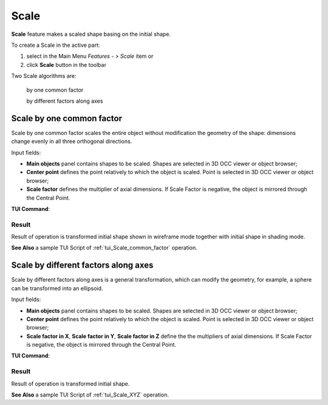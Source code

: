 .. |scale.icon|    image:: images/scale.png

Scale
=====

**Scale** feature makes a scaled shape basing on the initial shape.

To create a Scale in the active part:

#. select in the Main Menu *Features - > Scale* item  or
#. click |scale.icon| **Scale** button in the toolbar

Two Scale algorithms are:

  .. image:: images/scale_factor_32x32.png    
    :align: left
  by one common factor 

  .. image:: images/scale_dimensions_32x32.png    
    :align: left
  by different factors along axes

Scale by one common factor
--------------------------

Scale by one common factor scales the entire object without modification the geometry of the shape: dimensions change evenly in all three orthogonal directions.

.. image:: images/Scale1.png
  :align: center

.. centered::
  Scale by one common factor property panel

Input fields:

- **Main objects** panel contains shapes to be scaled. Shapes are selected in 3D OCC viewer or object browser;
- **Center point** defines the point relatively to which the object is scaled. Point is selected in 3D OCC viewer or object browser;
- **Scale factor** defines the multiplier of axial dimensions. If Scale Factor is negative, the object is mirrored through the Central Point. 

**TUI Command**:

.. py:function:: model.addScale(Part_doc, [shape], center, factor)
 
    :param part: The current part object.
    :param list: A list of shapes in format *model.selection(TYPE, shape)*.
    :param object: A center point in format *model.selection(TYPE, shape)*.
    :param real: Scale factor.
    :return: Result object.

Result
""""""

Result of operation is transformed initial shape shown in wireframe mode together  with initial shape in shading mode.

.. image:: images/Scale_common_factor.png
   :align: center

.. centered::
   Scale by one common factor

**See Also** a sample TUI Script of :ref:`tui_Scale_common_factor` operation.  

Scale by different factors along axes
-------------------------------------

Scale by different factors along axes is a general transformation, which can modify the geometry, for example, a sphere can be transformed into an ellipsoid.

.. image:: images/Scale2.png
  :align: center

.. centered::
  Scale: define by different factors property panel

Input fields:

- **Main objects** panel contains shapes to be scaled. Shapes are selected in 3D OCC viewer or object browser;
- **Center point** defines the point relatively to which the object is scaled. Point is selected in 3D OCC viewer or object browser;
- **Scale factor in X**, **Scale factor in Y**, **Scale factor in Z** define the the multipliers of axial dimensions.  If Scale Factor is negative, the object is mirrored through the Central Point. 

**TUI Command**:

.. py:function:: model.addScale(Part_doc, [shape], center, factors)
 
    :param part: The current part object.
    :param list: A list of shapes in format *model.selection(TYPE, shape)*.
    :param object: A center point in format *model.selection(TYPE, shape)*.
    :param list: A list of three scale factor values along X. Y, Z axes.
    :return: Result object.

Result
""""""

Result of operation is transformed initial shape.

.. image:: images/Scale_XYZ.png
   :align: center

.. centered::
   Scale by different factors

**See Also** a sample TUI Script of :ref:`tui_Scale_XYZ` operation.